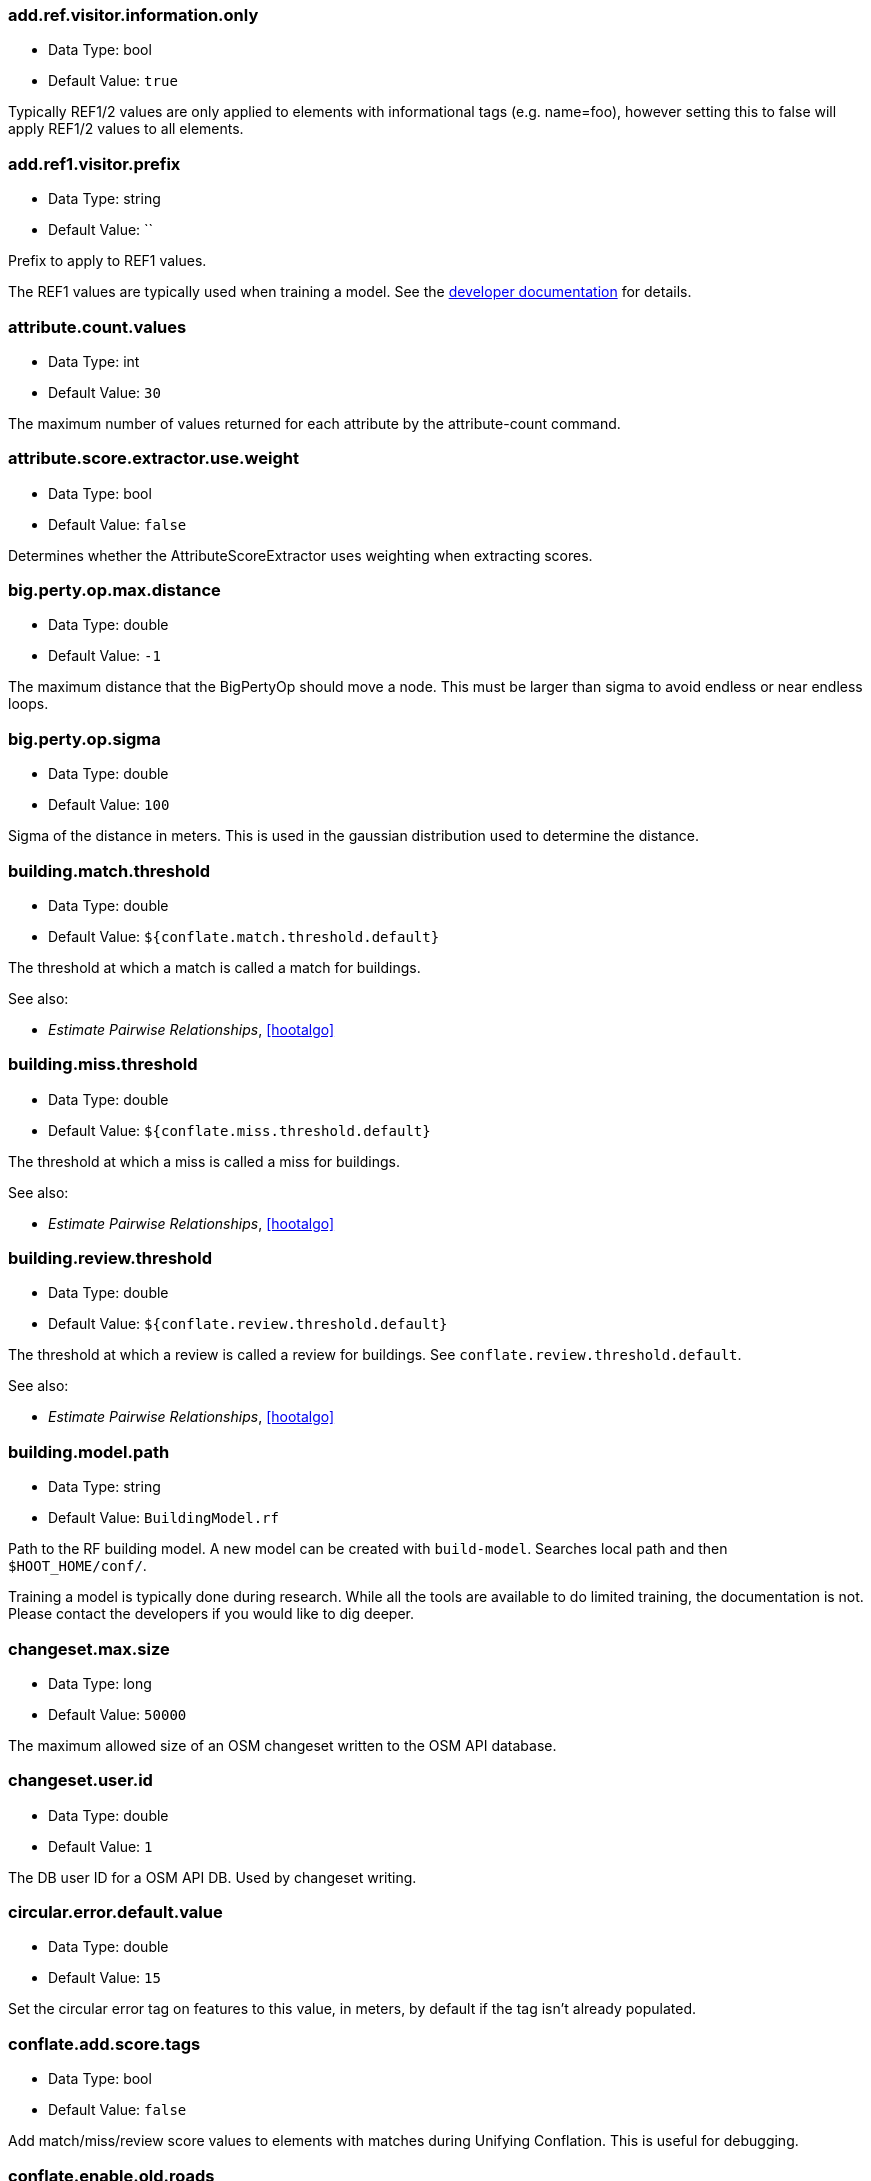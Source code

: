 //
// The ConfigOptions.asciidoc is a specially formatted file that is parsed
// during the build process to generate the ConfigOptions.h header file and
// user documentation. Changing the default values in this file will change
// the way Hootenanny runs so be careful, this isn't just documentation.
//
// This file is also parsed by asciidoc to generate the user documentation. Look
// at that; our docs and code are in lock step! Nice. Please keep this in mind
// when writing documentation. This isn't just comments, this is user
// documentation. Try to include the following information in the description:
//
// * What does this configuration change?
// * If relevant, what are the units of the config option (e.g. meters)?
// * Where can the user go to get more information? Please reference the
//   appropriate document. E.g. "See `ogr2osm` in the _Command Line
//   Reference_ for more information."
// * What other options may be of interest? E.g. "See also
//   `big.perty.op.sigma`"
// * Please keep the list in Alphabetical order.
//
// The format is as follows:
//
// The section name is all lowercase and separated by periods. This shouldn't
// contain any special characters.
// === key.name
//
// * Data Type: <string, double, list, bool>
// * Default Value: <value>
//
// If the default value is for a list then the default value should be followed
// by a number of sub items in the list. E.g.
// * Default Value:
// ** `<Value 1>`
// ** `<Value 2>`
// The left ticks provide proper formatting in the documentation.
//
// Finally the section that contains the documentation. This is free-form
// asciidoc just make sure you don't start any lines with "=== ".
// http://www.methods.co.nz/asciidoc/
//
// Again, please keep the configuration options in alphabetical order.
//
=== add.ref.visitor.information.only

* Data Type: bool
* Default Value: `true`

Typically REF1/2 values are only applied to elements with informational tags (e.g. name=foo),
however setting this to false will apply REF1/2 values to all elements.

=== add.ref1.visitor.prefix

* Data Type: string
* Default Value: ``

Prefix to apply to REF1 values.

The REF1 values are typically used when training a model. See the
https://insightcloud.digitalglobe.com/redmine/projects/hootenany/wiki/Manual_Conflation[developer
documentation] for details.

=== attribute.count.values

* Data Type: int
* Default Value: `30`

The maximum number of values returned for each attribute by the attribute-count command.

=== attribute.score.extractor.use.weight

* Data Type: bool
* Default Value: `false`

Determines whether the AttributeScoreExtractor uses weighting when extracting scores.

=== big.perty.op.max.distance

* Data Type: double
* Default Value: `-1`

The maximum distance that the BigPertyOp should move a node. This must be larger than sigma to
avoid endless or near endless loops.

=== big.perty.op.sigma

* Data Type: double
* Default Value: `100`

Sigma of the distance in meters. This is used in the gaussian distribution used to determine the
distance.

=== building.match.threshold

* Data Type: double
* Default Value: `${conflate.match.threshold.default}`

The threshold at which a match is called a match for buildings.

See also:

 * _Estimate Pairwise Relationships_, <<hootalgo>>

=== building.miss.threshold

* Data Type: double
* Default Value: `${conflate.miss.threshold.default}`

The threshold at which a miss is called a miss for buildings.

See also:

 * _Estimate Pairwise Relationships_, <<hootalgo>>

=== building.review.threshold

* Data Type: double
* Default Value: `${conflate.review.threshold.default}`

The threshold at which a review is called a review for buildings.  See
`conflate.review.threshold.default`.

See also:

 * _Estimate Pairwise Relationships_, <<hootalgo>>

=== building.model.path

* Data Type: string
* Default Value: `BuildingModel.rf`

Path to the RF building model. A new model can be created with `build-model`. Searches local path
and then `$HOOT_HOME/conf/`.

Training a model is typically done during research. While all the tools are available to do
limited training, the documentation is not. Please contact the developers if you would like to
dig deeper.

=== changeset.max.size

* Data Type: long
* Default Value: `50000`

The maximum allowed size of an OSM changeset written to the OSM API database.

=== changeset.user.id

* Data Type: double
* Default Value: `1`

The DB user ID for a OSM API DB. Used by changeset writing.

=== circular.error.default.value

* Data Type: double
* Default Value: `15`

Set the circular error tag on features to this value, in meters, by default if the tag isn't already
populated.

=== conflate.add.score.tags

* Data Type: bool
* Default Value: `false`

Add match/miss/review score values to elements with matches during Unifying Conflation. This is
useful for debugging.

=== conflate.enable.old.roads

* Data Type: bool
* Default Value: `false`

Enable the old road conflation. This is only necessary when using the `conflate` command. See the
_Command Line Reference_ for details on the `conflate` command.

By default the `conflate` command will first conflate roads using the circa 2012 conflation
algorithm and then conflate using the newer (circa 2014) unifying algorithm. If the unifying
algorithm has road conflation enable then the results could get interesting.

=== conflate.match.highway.classifier

* Data Type: string
* Default Value: `hoot::HighwayRfClassifier`

The highway match classifier to use. This should only be used for testing and debugging.

=== conflate.match.highway.model

* Data Type: string
* Default Value: `HighwayModel.rf`

The highway match classifier model file to use. This is only relevant if the
`conflate.match.highway.classifier` is set to `hoot::HighwayRfClassifier`. The configuration
path will be searched for this file (`$HOOT_HOME/conf/`).

=== conflate.match.poi.model

* Data Type: string
* Default Value: `PoiModel.rf`

The POI match classifier model file to use. The configuration path will be searched for this
file (`$HOOT_HOME/conf/`).

=== conflate.match.threshold.default

* Data Type: double
* Default Value: `0.6`

The default threshold at which a match is called a match.

See also:

 * _Estimate Pairwise Relationships_, <<hootalgo>>

=== conflate.miss.threshold.default

* Data Type: double
* Default Value: `0.6`

The default threshold at which a miss is called a miss.

See also:

 * _Estimate Pairwise Relationships_, <<hootalgo>>

=== conflate.load.post.ops

* Data Type: list
* Default Value:

List of operations to run in the conflate command immediately after map data is loaded and before
conflation.

=== conflate.post.ops

* Data Type: list
* Default Value:
** `hoot::RemoveMissingElementsVisitor` - Remove non-existent element references from relations or ways with negative IDs.
** `hoot::RemoveInvalidReviewRelationsVisitor` - Remove review relations whose members no longer exist after conflation.
** `hoot::RemoveDuplicateReviewsOp` - Checks if there are any duplicate reviews
** `hoot::BuildingOutlineUpdateOp` - Updates any multi-part building outlines that may have changed during conflation.
** `hoot::AddHilbertReviewSortOrderOp` - Adds a sorting value to all reviews. By processing reviews in sorted order the results are a little more logically ordered.

List of operations to run in the conflate command after data is conflated, but before exporting.

=== conflate.pre.ops

* Data Type: list
* Default Value:
** `hoot::BuildingOutlineRemoveOp`
** `hoot::MapCleaner`

Runs in the conflate command after data is loaded, but before the conflation. The default,
`hoot::MapCleaner` runs a number of common map cleaning operations.

See also: <<MapCleanerTransforms,map.cleaner.transforms>>

=== conflate.review.threshold.default

* Data Type: double
* Default Value: `0.6`

The default threshold at which a review is called a review. Reviews are also declared in some
other situations when the relationship is not clear.

See also:

 * _Estimate Pairwise Relationships_, <<hootalgo>>

=== conflate.use.data.source.ids

* Data Type: bool
* Default Value: `false`

Determines whether the conflate command will use the element ID's specified by the input datasets
(true) or use internal ID management for the inputs (false).

=== conflate.stats.types

* Data Type: string
* Default Value: ``

The string that lists the types of conflation used in the user interface.  The possible values
are: reference, cookieCutter, average, and advancedConflation.

=== conflator.manipulators

* Data Type: list
* Default Value:
** `hoot::WayMerger`

List of manipulators to enable in the conflator.

Some of the possible options include:

* `hoot::WayMerger` -
* `hoot::WayTagMerger` -

=== conflator.min.valid.score

* Data Type: double
* Default Value: `0.01`

This is the minimum valid manipulation score in the legacy greedy optimization routine. Setting
the value lower will create more (likely overzealous) matches. Setting the value higher will drop
less confident matches.

=== convert.ops

* Data Type: list
* Default Value:
** ``

Specifies one or more semi-colon delimited operations to perform before writing data. This is only
applicable to the convert command.

=== convert.bounding.box

* Data Type: string
* Default Value: ``

If specified the convert reader will limit data read from the data source to only features that
intersect the given bounding box. The format is "minx,miny,maxx,maxy" specified in the projection
of the input data source.

Example Usage:

----
hoot convert -D convert.bounding.box=106.851,-6.160,107.052,-5.913 input.osm output.osm
----

=== cookie.cutter.alpha

* Data Type: double
* Default Value: `1000.0`

The size in meters used for alpha by the cookie cutter map operation (CookieCutterOp). A larger
value makes a smoother shape and a smaller value will create a rough shape with more holes. Value
in meters.

=== cookie.cutter.alpha.shape.buffer

* Data Type: double
* Default Value: `0.0`

The buffer to add to the alpha shape before cutting by the cookie cutter map operation
(CookieCutterOp). A negative value will make the shape smaller.  Value in meters.

=== cookie.cutter.output.crop

* Data Type: bool
* Default Value: `false`

Crops based on the polygon rather than doing a cookie cut when using the cookie cutter map
operation (CookieCutterOp).

=== create.bogus.review.tags

* Data Type: bool
* Default Value: `false`

Creates example review tags for debugging. All reviews created with this mechanism are invalid.

=== crop.bounds

* Data Type: string
* Default Value: ``

Bounds used by the map cropper when cropping a map, of the form: minx,miny,maxx,maxy

=== debug.map.filename

* Data Type: string
* Default Value: `tmp/debug.osm`

Debugging: The filename to use when saving the debug map during conflation.

=== duplicate.way.remover.strict.tag.matching

* Data Type: bool
* Default Value: `true`

If true, when comparing duplicate ways, the ways and their name tags will only be merged together
when all other non-name tags between the two match.  If false, the ways and their name tags will be
merged together regardless of whether all of their non-name tags match.

=== dual.way.splitter.driving.side

* Data Type: string
* Default Value: `right`

When splitting divided highways do we assume the drivers are on the right or left.

See also: <<MapCleanerTransforms,map.cleaner.transforms>>

=== dual.way.splitter.split.size

* Data Type: double
* Default Value: `12.5`

By default how much space should be put between two divided roads when they're divided by the
DividedHighwaySplitter. Units are in meters.

See also: <<MapCleanerTransforms,map.cleaner.transforms>>

=== duplicate.name.case.sensitive

* Data Type: bool
* Default Value: `true`

If true, all cleaning and conflation merge operations will only remove duplicate names when their
case also matches.  If false, cleaning and conflation merge operations will consider names with
the same text but differing case as the same with each other.

See also: <<MapCleanerTransforms,map.cleaner.transforms>>

=== edge.distance.extractor.spacing

* Data Type: double
* Default Value: `5.0`

The spacing used by the EdgeDistanceExtractor.  Units in meters.

=== element.cache.size.node

* Data Type: long
* Default Value: `2000000`

Size of the cache used when streaming I/O is used with nodes.

=== element.cache.size.relation

* Data Type: long
* Default Value: `200000`

Size of the cache used when streaming I/O is used with relations.

=== element.cache.size.way

* Data Type: long
* Default Value: `200000`

Size of the cache used when streaming I/O is used with ways.

=== english.words.files

* Data Type: list
* Default Value:
** `/usr/share/dict/american-english-insane`
** `/usr/share/dict/american-english-huge`
** `/usr/share/dict/american-english-large`
** `/usr/share/dict/american-english-small`
** `/usr/share/dict/american-english`
** `/usr/share/dict/words`

Absolute file path to dictionaries of English words. The first file found will be loaded into the
dictionary of English words and used by some algorithms. If the files are not found then the English
words will be silently ignored.

For CentOS 6.X use `sudo yum install words` to install the dictionary. For Ubuntu 14.04 use
`sudo apt-get install wamerican-insane`.

=== generic.line.match.threshold

* Data Type: double
* Default Value: `${conflate.match.threshold.default}`

The threshold at which a match is called a match for generic lines.

See also:

 * _Estimate Pairwise Relationships_, <<hootalgo>>

=== generic.line.miss.threshold

* Data Type: double
* Default Value: `${conflate.miss.threshold.default}`

The threshold at which a miss is called a miss for generic lines.

See also:

 * _Estimate Pairwise Relationships_, <<hootalgo>>

=== generic.line.review.threshold

* Data Type: double
* Default Value: `${conflate.review.threshold.default}`

The threshold at which a review is called a review for generic lines. See
`conflate.review.threshold.default`.

See also:

 * _Estimate Pairwise Relationships_, <<hootalgo>>

=== generic.line.matcher.max.angle

* Data Type: double
* Default Value: `90.0`

Sets that maximum angle that is still considered a generic line match. Units in degrees.

=== generic.line.subline.matcher

* Data Type: string
* Default Value: `hoot::MaximalSublineMatcher`

The way subline matcher to use when determining matching sublines.

=== generic.polygon.match.threshold

* Data Type: double
* Default Value: `${conflate.match.threshold.default}`

The threshold at which a match is called a match for generic polygons.

See also:

 * _Estimate Pairwise Relationships_, <<hootalgo>>

=== generic.polygon.miss.threshold

* Data Type: double
* Default Value: `${conflate.miss.threshold.default}`

The threshold at which a miss is called a miss for generic polygons.

See also:

 * _Estimate Pairwise Relationships_, <<hootalgo>>

=== generic.polygon.review.threshold

* Data Type: double
* Default Value: `${conflate.review.threshold.default}`

The threshold at which a review is called a review for generic polygons. See
`conflate.review.threshold.default`.

See also:

 * _Estimate Pairwise Relationships_, <<hootalgo>>

=== highway.match.threshold

* Data Type: double
* Default Value: `0.161`

The threshold at which a match is called a match for roads.

See also:

 * _Estimate Pairwise Relationships_, <<hootalgo>>

=== highway.matcher.heading.delta

* Data Type: double
* Default Value: `${way.matcher.heading.delta}`

The distance around a point on a highway to look when calculating the heading.  See
`way.matcher.heading.delta`.

=== highway.matcher.max.angle

* Data Type: double
* Default Value: `${way.matcher.max.angle}`

Sets that maximum angle that is still considered a highway match. Units in degrees.

=== highway.max.enum.diff

* Data Type: double
* Default Value: `0.6`

If two highways have significantly different enumerated types then they will not be considered
for match. For example:

* "highway=primary" vs "highway=secondary" has a diff of 0.2.
* "highway=primary" vs "highway=footway" has a diff of 0.67.

=== highway.miss.threshold

* Data Type: double
* Default Value: `0.999`

The threshold at which a miss is called a miss for roads.

See also:

 * _Estimate Pairwise Relationships_, <<hootalgo>>

=== highway.review.threshold

* Data Type: double
* Default Value: `0.25`

The threshold at which a review is called a review for roads. See `conflate.review.threshold.default`.

See also:

 * _Estimate Pairwise Relationships_, <<hootalgo>>

=== highway.subline.matcher

* Data Type: string
* Default Value: `${way.subline.matcher}`

The highway subline matcher to use when determining matching sublines.

=== highway.subline.string.matcher

* Data Type: string
* Default Value: `${way.subline.string.matcher}`

The way subline string matcher to use when determining matching sublines for highways.

=== hoot.hadoop.file.deps

* Data Type: list
* Default Value:
** `${HOOT_HOME}/conf/BuildingModel.rf`

Used by the building matching code.

=== hoot.hadoop.libpath

* Data Type: list
* Default Value:
** `${HOOT_HOME}/lib/`
** `${HOOT_HOME}/local/lib/`
** `${HADOOP_HOME}/c++/Linux-amd64-64/lib/`
** `${HOOT_HOME}/pretty-pipes/lib/`

List of library paths to check for hadoop

=== hoot.hadoop.maxNodeCount

* Data Type: int
* Default Value: `5000000`

The maximum number of nodes that can be processed by a single task tracker. See User Manual for
details.",

=== hoot.hadoop.pixelSize

* Data Type: double
* Default Value: `0.01`

The size of a pixel when calculating node density. See User Manual for details.

=== id.generator

* Data Type: string
* Default Value: `hoot::DefaultIdGenerator`

Sets the default ID generator class name. This determines how Hootenanny will assign new element
IDs as they're created. The `DefaultIdGenerator` assigns IDs in a decrementing fashion (e.g. -1,
-2, ...). The `hoot::PositiveIdGenerator` increments the IDs (e.g. 1, 2, 3, ...).

Both generators maintain a different count for each element type. E.g. you can have a Node with ID
1 and a Way with ID 1. This will not cause any problems within Hootenanny and is a legitimate way
of assigning IDs within OSM.

Example Usage:

----
hoot ogr2osm -D id.generator=hoot::PositiveIdGenerator -D id.generator.node.start=100 -D id.generator.relation.start=200 -D id.generator.way.start=300 $HOOT_HOME/translations/Identity.js myoutput.osm myinput.osm
----

=== id.generator.node.start

* Data Type: double
* Default Value: `0`

Sets the default start ID for nodes. The first value assigned is generator specific. (E.g. for
default the first assigned id will be -1)

=== id.generator.relation.start

* Data Type: double
* Default Value: `0`

Sets the default start ID for relations. The first value assigned is generator specific. (E.g.
for default the first assigned id will be -1)

=== id.generator.way.start

* Data Type: double
* Default Value: `0`

Sets the default start ID for ways. The first value assigned is generator specific. (E.g. for
default the first assigned id will be -1)

=== javascript.translator.path

* Data Type: list
* Default Value:
** `${HOOT_TRANSLATE_PATH}`
** `${HOOT_HOME}/plugins`
** `${HOOT_HOME}/plugins-local`

A list of paths to include in the javascript translator search path.

=== keep.tags.visitor.keys

* Data Type: list
* Default Value:

A list of tag keys for which the KeepTagsVisitor will retain on elements, while removing all
other tags from elements.

=== levenshtein.distance.alpha

* Data Type: double
* Default Value: `1.15`

Raise the levenshtein score to this power before returning this result. If alpha is greater than
1 then this makes low scores even lower. Valid values are > 0.

The default alpha value of 1.15 was determined through experimentation with a Jakarta data set
using MeanWordSetDistance as the container classes. See ticket #2349 for some experiment details.
The "best" value varies depending on the input data as well as how the data is being used.

=== log.format

* Data Type: string
* Default Value: `%d{HH:mm:ss.SSS} %-5p ...%.30F(%4L) %m%n`

If available, uses the formatting as defined in
https://svn.apache.org/repos/asf/logging/site/trunk/docs/log4cxx/apidocs/classlog4cxx_1_1_pattern_layout.html[log4cxx]
to set the log format. If log4cxx isn't available then this has no effect.

Some example format strings and the associated output are below:

-----
# Default log message with lots of information
%d{HH:mm:ss.SSS} %-5p ...%.30F(%4L) %m%n
12:36:03.565 INFO  ...conflate/UnifyingConflator.cpp( 154) Pre-constraining match count: 11

# Log message w/ minimal information
%-5p..%.20F(%3L) %m%n
INFO ..nifyingConflator.cpp(154) Pre-constraining match count: 11

# Embed arbitrary strings in the log messages
Foo: %m%n
Foo: Pre-constraining match count: 11

# Print out time elapsed in ms along w/ other info
%6r %-5p..%.20F(%3L) %m%n
   289 INFO ..nifyingConflator.cpp(154) Pre-constraining match count: 11

# XML-ish log message. This allows parsing messages that span multiple lines,
# but you aren't guaranteed that all output from hoot goes through the logging
# mechanism.
<message time='%d' level='%p' file='%F' line='%L'>%m</message>%n
<message time='2014-10-28 13:09:35,339' level='INFO' file='src/main/cpp/hoot/core/conflate/UnifyingConflator.cpp' line='154'>Pre-constraining match count: 11</message>
-----

[[MapCleanerTransforms]]
=== map.cleaner.transforms

* Data Type: list
* Default Value:
** `hoot::ReprojectToPlanarOp` - Before any cleaning, reproject to a planar projection (e.g. UTM).
** `hoot::DuplicateWayRemover` - Remove duplicate ways (lines) that are exact duplicates. If the lines partially overlap with exactly the same geometry then only the partial overlap is removed from the more complex geometry.
** `hoot::SuperfluousWayRemover` - Remove all ways that contain no nodes or all the nodes are exactly the same.
** `hoot::IntersectionSplitter` - Split all highway type ways that intersect.
** `hoot::UnlikelyIntersectionRemover` - Remove implied intersections that are likely incorrect. For example, a motorway overpass intersecting a residential street at a 90° is considered unlikely and "unsnapped". The geometry location is not modified.
** `hoot::DualWaySplitter` - Split highway types that are marked as divided into two separate geometries marked as oneway roads. A number of assumptions must be made to do this including assumptions about the direction of travel on roads (right or left hand drivers).
** `hoot::ImpliedDividedMarker` - If two roads implicitly should be marked as divided based on the surrounding roads, mark it as such. This is primarily caused by the FACC+ spec which does not allow bridges to be marked as divided.
** `hoot::DuplicateNameRemover` - Remove any duplicate names. See `duplicate.name.case.sensitive` for modifying the case sensitivity.
** `hoot::SmallWayMerger` - Merge any ludicrously small ways that have essentially the same attributes. Things like `UUID` are ignored. See `small.way.merger.threshold` for setting the threshold value.
** `hoot::RemoveEmptyAreasVisitor` - Remove all area elements that have a area of zero.
** `hoot::RemoveDuplicateAreaVisitor` - Remove any area elements that are essentially the same.
** `hoot::NoInformationElementRemover` - Remove any elements that don't have any tags with information. (E.g. only contains UUID and source, but not FCODE equivalent or other informative tags).

A list of map operations to be applied to a map for cleaning purposes in order

[[match.creators]]
=== match.creators

* Data Type: string
* Default Value: `hoot::BuildingMatchCreator;hoot::PlacesPoiMatchCreator;hoot::HighwayMatchCreator;hoot::ScriptMatchCreator,LinearWaterway.js;hoot::PoiPolygonMatchCreator`

List of MatchCreators to use during conflation. This can modify what features will be conflated
(e.g. buildings, roads, etc.).

Some of the possible options include:

* `hoot::BuildingMatchCreator` - Matches building polygons.
* `hoot::PlacesPoiMatchCreator` - Matches POIs using the PLACES algorithm.
* `hoot::HighwayMatchCreator` - Matches linear highway features using the Unify algorithm.
* `hoot::PoiPolygonMatchCreator` - Matches POIs with buildings or areas.
* `hoot::ScriptMatchCreator,PoiGeneric.js` - Matches POIs using the Unify algorithm.
* `hoot::ScriptMatchCreator,LinearWaterway.js` - Matches linear rivers and streams.
* `hoot::ScriptMatchCreator,<yourscript.js>` - Uses a custom match script. The script should be
  in `$HOOT_HOME/rules/<yourscript.js>`.

=== match.parallel.exponent

* Data Type: double
* Default Value: `1`

Used in the calculation of the parallel score, cos (delta) ^ match.parallel.exponent

=== max.elements.per.partial.map

* Data Type: double
* Default Value: `100000`

Maximum number of elements that will be read into memory at one time during a partial OSM map reading. This shouldn't need to be changed. Reducing the value may cause errors on some data formats that read large numbers of entries at one time. Increasing the value will use more RAM in some situations.

=== max.memory.usage

* Data Type: string
* Default Value: `-1`

Artificially limit the amount of virtual memory that Hootenanny will use. If Hootenanny needs more
than this amount of virtual memory then a bad_alloc will likely be thrown. In some cases you'll
receive a totally unrelated error message.

Size is specified in bytes unless followed by one of these suffixes.

* KB = size * 1000
* MB = size * 1000 * 1000
* GB = size * 1000 * 1000 * 1000

For instance setting the value to 500KB is equivalent to 500000 bytes.

The Linux utility RLIMIT_AS is used for limiting virtual memory. This is analagous to RAM, but
less RAM will be utilized than the value specified. Typically this is most useful when limiting
RAM usage of applications in a shared server environment.

=== merge.nearby.nodes.distance

* Data Type: double
* Default Value: `1.0`

When merging nodes during --ogr2osm, what tolerance should be used for deciding two nodes are identical. Units in meters and defaults to 1.0m.

[[merger.creators]]
=== merger.creators

* Data Type: string
* Default Value: `hoot::BuildingMergerCreator;hoot::PlacesPoiMergerCreator;hoot::HighwaySnapMergerCreator;hoot::ScriptMergerCreator;hoot::PoiPolygonMergerCreator`

List of MergerCreators to use during conflation. This can modify what features will be conflated (e.g. buildings, roads, etc.).

Possible values include:

* `hoot::BuildingMergerCreator` - Required if `hoot::BuildingMatchCreator` is
  specified in `match.creators`.
* `hoot::PlacesPoiMergerCreator` - Required if `hoot::PlacesPoiMatchCreator` is
  specified in `match.creators`.
* `hoot::HighwaySnapMergerCreator` - Required if `hoot::HighwayMatchCreator`
  is specified in `match.creators`.
* `hoot::PoiPolygonMergerCreator` - Required if `hoot::PoiPolygonMatchCreator`
  is specified in `match.creators`.
* `hoot::ScriptMergerCreator` - Required if one or more instances of
  `hoot::SplitMatchCreator` is specified in `match.creators`. Note that the
  script name is not specified in this parameter.

=== network.conflicts.partial.handicap

* Data Type: double
* Default Value: `0.2`

A larger value will increase the weight of partial matches. A smaller value prefers whole matches
over partial matches. This value is generally not changed by users. Reasonable range is (0, ~2].

=== network.conflicts.stub.handicap

* Data Type: double
* Default Value: `.86`

A larger value will increase the weight of stubs. This value is generally not changed by
users. Reasonable range is (0, ~2].

=== network.conflicts.aggression

* Data Type: double
* Default Value: `4.4`

A larger value will conflate more aggressively (fewer reviews). Users may want to consider changing
this value. Reasonable range is [1, ~10].

=== network.conflicts.weight.influence

* Data Type: double
* Default Value: `0`

A value of 0 will cause all edges to have the same weight with each neighbor, a higher value will
give matches with more support a higher weight. This value is generally not changed by
users. Reasonable range is [0, 2].

=== network.conflicts.outbound.weighting

* Data Type: double
* Default Value: `0`

A value of 0 will cause an edge to contribute (1 * score * weight) to each neighbor. A value
of 1 will give approx (1 / n * score * weight) influence to each neighbor.
Reasonable range is [0, 2].

=== network.conflicts.stub.through.weighting

* Data Type: double
* Default Value: `0.59`

A value of 0 will cause edges that are connected by a stub to contribute directly as neighbors.
Higher values will reduce that contribution. Reasonable range is [0, ~10].

=== network.match.threshold

* Data Type: double
* Default Value: `0.15`

The threshold at which a network match is called a match.

See also:

 * _Estimate Pairwise Relationships_, <<hootalgo>>

=== network.match.write.debug.maps

* Data Type: bool
* Default Value: `false`

If true debug maps will be generated at every iteration. This is useful when debugging. The maps
can be large and slow things down significantly.

=== network.matcher

* Data Type: string
* Default Value: `hoot::IterativeNetworkMatcher`

An internal option for manipulating the way network matching occurs. This should only be used for
debug and test. The parameter must be a class that is registered with the factory and subclasses
`NetworkMatcher`.

=== network.max.stub.length

* Data Type: double
* Default Value: `20`

The maximum allowable length of a stub connection (way to node match). Value in meters.

=== network.miss.threshold

* Data Type: double
* Default Value: `0.85`

The threshold at which a network miss is called a miss.

See also:

 * _Estimate Pairwise Relationships_, <<hootalgo>>

=== network.review.threshold

* Data Type: double
* Default Value: `0.5`

The threshold at which a network review is called a review. Reviews are also declared in some
other situations when the relationship is not clear.

See also:

 * _Estimate Pairwise Relationships_, <<hootalgo>>

=== node.matcher.strictness

* Data Type: double
* Default Value: `2`

Determines how strictly the angle should be considered when calculating intersection tie points for
rubber sheeting. A value of 0 will ignore angle entirely. Large will make the angle comparison more
strict.

=== ogr.append.data

* Data Type: bool
* Default Value: `false`

If the output file/layer exists when exporting, append the data instead of trying to create a new
file/layer.

=== ogr.debug.addfcode

* Data Type: bool
* Default Value: `false`

Debugging: Add the FCODE as the OSM source:fcode tag during translation.

=== ogr.debug.dumptags

* Data Type: bool
* Default Value: `false`

Debugging: Print out Attributes and OSM Tag values during translation. For each feature, this will
show what keys and values go into the translation and what the translated output is.

=== ogr.debug.lookupclash

* Data Type: bool
* Default Value: `false`

Debugging: When building internal lookup tables, print values that clash.

=== ogr.debug.lookupcolumn

* Data Type: bool
* Default Value: `false`

Debugging: Print the columns that are not matched during one2one translation. This will show all
Attribute columns and values that do not match a one2one rule.

=== ogr.debug.dumpvalidate

* Data Type: bool
* Default Value: `false`

Debugging: Print out which attributes are dropped during export validation.

=== ogr.mgcp.extra

* Data Type: string
* Default Value: `file`

When exporting to MGCP:
- "file" Save the unused tags in a new layer (extra_[PLA]).
- "note" Add unused tags to the "TXT" field.
- "none" Don't save the unused tags, just drop them.

NOTE: According to the MGCP and Shapefile specifications, the "TXT" field has a maximum length of 255 characters. Extra text will be truncated.

=== ogr.tds.extra

* Data Type: string
* Default Value: `note`

When exporting to TDSv40 and TDSv61:
- "note" Add unused tags to the "ZI006_MEM" field.
- "file" Save the unused tags in a new layer (extra_[PLA]).
- "none" Don't save the unused tags, just drop them.

NOTE: If exporting to Shapefile, this field will be truncated to 255 characters.

=== ogr.import.filter

* Data Type: string
* Default Value: ``

The regexp to be used to filter the layer names when importing layers from an ESRI File
Geodatabase. The default is to import all layers from a FGDB.  Setting this variable will
override the filter value that can be set by the layerNameFilter function inside a translation
script.

=== ogr.log.limit

* Data Type: double
* Default Value: `999`

The number of identical log messages that will be emitted before they're silenced.

=== ogr.reader.bounding.box

* Data Type: string
* Default Value: ``

If specified the OGR reader will limit data read from the data source to only features that
intersect the given bounding box. The format is "minx,miny,maxx,maxy" specified in the projection
of the input data source.

The method OGRLayer::SetSpatialFilterRect is used to limit the bounding box. Some formats will
intelligently use indexes, others will simply filter features after reading from the data source.

Example Usage:

----
hoot ogr2osm -D ogr.reader.bounding.box=106.851,-6.160,107.052,-5.913 translations/Identity.js output.osm test-files/jakarta_raya_coastline.shp
----

=== ogr.reader.bounding.box.latlng

* Data Type: string
* Default Value: ``

Similar to `ogr.reader.bounding.box` but uses WGS84 to specify the bounds rather than the source
projection. Only one of the two options can be specified.

A best effort will be made to convert between the two projections. The translated bounding box
will approximate the minimum bounding rectangle of the lat/lng bounding box. In some cases this
may be significantly larger.

=== ogr.reader.epsg.override

* Data Type: int
* Default Value: `-1`

If specified the OGR reader will override the reported projection with the specified EPSG code. If
the value is < 0 then the projection reported by the source data set will be used. In most cases
the default value is fine.

This can sometimes be necessary when reading from a DB created with osm2pgsql. E.g.

----
hoot convert -D ogr.reader.epsg.override=900913 PG:"dbname='gis' host='localhost' port='5432' user='hoot' password='blahblah'" tmp/output.shp
----

=== ogr.split.o2s

* Data Type: bool
* Default Value: `false`

If the list of o2s tags is > 255 char, split it into into 254 char long pieces. If this is false,
it will be exported as one big string.

=== ogr.strict.checking

* Data Type: string
* Default Value: `on`

Turn errors into warnings or off. Valid values are: on, off, warn

=== ogr.tds.add.etds

* Data Type: bool
* Default Value: `true`

Add the eLTDS specific attributes (SCAMIN, SCAMAX, LINK_ID) to the output

=== ogr.tds.add.fcsubtype

* Data Type: bool
* Default Value: `true`

Add the ESRI specific FCSUBTYPE field to the output

=== ogr.tds.fdname

* Data Type: string
* Default Value: `TDS`

The name to use for the ESRI Feature Dataset on export. Note: This only applies to ESRI File
Geodatabases.

=== ogr.tds.structure

* Data Type: bool
* Default Value: `true`

Export TDS data in Thematic Groups (TransportationGroundCrv, StructurePnt etc) instead of one
FCODE per file/layer (ROAD_L, BUILDING_P etc).

=== ogr.throw.error

* Data Type: bool
* Default Value: `false`

For the schema switcher, throw errors instead of returning a partial translation/o2s_X feature from a translation.

=== ogr.writer.create.all.layers

* Data Type: bool
* Default Value: `false`

Create all layers when using the OGR writer whether or not the layers contain features. Setting
this to true can be useful when conforming to strict specifications.

=== ogr.writer.pre.layer.name

* Data Type: string
* Default Value: ``

=== ogr.writer.script

* Data Type: string
* Default Value: ``

Set the script to use with OGR writer. For example:

----
hoot --convert \
  -D ogr.writer.script=test-files/io/SampleTranslation.js \
  -D ogr.writer.pre.layer.name=bar \
  test-files/io/SampleTranslation.osm \
  PG:"dbname='osm_gis2' host='localhost' port='5432' user='hoot' password='hoottest'"
----

=== ogr2osm.ops

* Data Type: list
* Default Value:
** `hoot::MergeNearbyNodes`
** `hoot::BuildingPartMergeOp`

Operations that should be applied to ingested data before saving the data.

=== osm.changeset.sql.file.writer.generate.new.ids

* Data Type: bool
* Default Value: `true`

If true, the OSM changeset sql file writer will generate new ID's for elements being created.
Otherwise, it will use the ID's of the elements passed to it.

=== osm.map.reader.factory.reader

* Data Type: string
* Default Value: ``

Specifies the reader that the OsmMapReaderFactory will use. This overrides any information derived
from the URL.

=== osm.map.writer.factory.writer

* Data Type: string
* Default Value: ``

Specifies the writer that the OsmMapWriterFactory will use. This overrides any information derived
from the URL.

=== osm.map.writer.format.xml

* Data Type: bool
* Default Value: `true`

Turns on autoformatting (line breaks, indentation etc) for XML output.

=== osm.map.writer.schema

* Data Type: string
* Default Value: ``

Sets the value for a "schema" attribute when writeing a map to OSM XML.
NOTE: this will only be written if the value is not empty.

=== osm2ogr.ops

* Data Type: list
* Default Value:
** ``

User specified operations for converting OSM files to OGR compatible file types.

=== pbf.reader.max.elements.per.partial.map

* Data Type: int
* Default Value: `50000`

The maximum number of OSM elements that may be read from the hootapi services database into a
single OSM map during a partial map read.

=== perty.algorithm

* Data Type: string
* Default Value: `hoot::DirectSequentialSimulation`

Perturbation algorithm to use with the PERTY process.  Valid values is
hoot::DirectSequentialSimulation.

Previously the full covariance method was also supported as described in Doucette et al. However,
the newer DirectSequentialSimulation is more efficient and produces similar results. By removing
the full covariance method we were able to simplify the build process and reduce maintenance cost.

=== perty.apply.rubber.sheet

* Data Type: bool
* Default Value: `true`

If true, the data is rubbersheeted before conflation, moving perturbed data closer to reference data.

=== perty.csm.D

* Data Type: double
* Default Value: `1000`

The PERTY D value. When perty.algorithm is set to FullCovariance this is used in the simplified
community sensor model. When perty.algorithm is set to DirectSequentialSimulation D is used in
e ^ (-perty.grid.spacing / D). Defaults to 1000. Larger values result in a more correlated
permutation grid.

=== perty.csm.beta

* Data Type: double
* Default Value: `9`

The beta value used in the PERTY simplified community sensor model. This is only relevant when
perty.algorithm is set to FullCovariance.

=== perty.duplicate.poi.duplicate.sigma

* Data Type: double
* Default Value: `1.0`

The number of duplicate POIs is set as `round(abs(N(0, sigma^2))) + 1`. Setting sigma to 0 will
guarantee that there will always be exactly one duplicate.

=== perty.duplicate.poi.move.multiplier

* Data Type: double
* Default Value: `1.0`

The distance that a feature is moved is based on the circular error of the source point. The
new point will be put within N(0, sigma^2) * moveMultiplier meters of the source point where
sigma is the standard deviation associated with the source point.

=== perty.duplicate.poi.p

* Data Type: double
* Default Value: `0.10`

The probability of at least one duplicate being created. See setDuplicateSigma to determine
how many duplicates will be created.

=== perty.grid.spacing

* Data Type: double
* Default Value: `100`

The size of the PERTY grid spacing in meters.

=== perty.name.p

* Data Type: double
* Default Value: `0.05`

The probability that a name will be modified.

=== perty.name.change.p

* Data Type: double
* Default Value: `0.05`

The probability of a change to each character in the name. The expected number of changes is
`perty.name.change.p` * str.size().

=== perty.ops

* Data Type: list
* Default Value:
** `hoot::PertyWaySplitVisitor`
** `hoot::PertyWayGeneralizeVisitor`
** `hoot::PertyRemoveRandomElementVisitor`
** `hoot::PertyDuplicatePoiOp`
** `hoot::PertyRemoveTagVisitor`
** `hoot::PertyNameVisitor`

A list of operations that should be applied after the geometries have been shifted by PERTY.

=== perty.random.error.x

* Data Type: double
* Default Value: `0`

The sigma rx parameter for PERTY (random error in X). This is only relevant when perty.algorithm
is set to FullCovariance.

=== perty.random.error.y

* Data Type: double
* Default Value: `0`

The sigma ry parameter for PERTY (random error in Y). This is only relevant when perty.algorithm
is set to FullCovariance.

=== perty.remove.random.p

* Data Type: double
* Default Value: `0.05`

The probability that a feature will be removed.

=== perty.remove.tag.p

* Data Type: double
* Default Value: `0.05`

Set the probability that a tag will be removed.

=== perty.remove.tag.visitor.exempt.tag.keys

* Data Type: list
* Default Value:
** `REF1`
** `REF2`
** `hoot:status`
** `uuid`

A list of tag keys which are exempt from the tag removal done by PertyRemoveTagsVisitor.  This is
useful for preventing the removal of tags Hootenanny relies on during conflation.

=== perty.remove.tag.visitor.substitution.keys

* Data Type: list
* Default Value:
** `highway`

A list of tag keys which, rather than being removed by the PertyRemoveTagVisitor, will have their
values replaced instead.  The tag keys in the list match one to one with the replacement values in
perty.remove.tag.visitor.subsitution.values.

=== perty.remove.tag.visitor.substitution.values

* Data Type: list
* Default Value:
** `road`

A list of tag values which, should be substituted by PertyRemoveTagVisitor.  The tag values in the
list match one to one with the replacement values in perty.remove.tag.visitor.subsitution.keys.

=== perty.search.distance

* Data Type: double
* Default Value: `15`

Distance parameter (in meters) that determines how far out to search when trying to match features
during conflation of reference and perturbed datasets.  This is equivalent in nature to the
'error:circular' tag used in Hootenanny conflation, however this setting is used instead for
PERTY scoring only.

=== perty.seed

* Data Type: int
* Default Value: `-1`

A random seed integer passed to the random number generator accessed by PERTY to give consistent
results over multiple runs. A value of -1 will generate a seed based on the time to provide
pseudo-random results in the output.  Other seed values will yield repeatable results when the
same seed is used in consecutive calls to the PERTY related commands.

=== perty.systematic.error.x

* Data Type: double
* Default Value: `50`

The sigma sx parameter for PERTY. This controls how much correlated error in the
X direction is in the output permutation. Units in meters.

=== perty.systematic.error.y

* Data Type: double
* Default Value: `50`

The sigma sy parameter for PERTY. This controls how much correlated error in the
Y direction is in the output permutation. Units in meters.

=== perty.test.allowed.score.variance

* Data Type: double
* Default Value: `0.025`

A score variance in the range of 0.0 to 1.0 by which a `perty-test` test run score may vary
while still allowing the test run's status to be described as passing.  Test run score differences
larger than this value will cause the test run's status to be described as failing.  If you are
not sure what your expected scores should be and want to bypass this check, create a list with
all entries equal to "1.0" of the same size as perty.test.num.runs, and then
set perty.test.allowed.score.variance to "1.0".  This effectively disables the score validation.

=== perty.test.dynamic.variable.increment

* Data Type: double
* Default Value: `0.1`

Amount by which the dynamic input variables specified in perty.test.dynamic.variables are
incremented during each test run by perty-test.

=== perty.test.dynamic.variable.start.value

* Data Type: double
* Default Value: `0`

Dynamic variable value initially assigned to a PERTY test dynamic variable when executed by
`perty-test`.

=== perty.test.dynamic.variables

* Data Type: list
* Default Value:

A list of one or more numeric PERTY variables to be assigned a start value (specified in
perty.test.dynamic.variable.start.value) and then incremented once per test run by
`perty-test` (specified in perty.test.dynamic.variable.increment) to the value of.  The list is
restricted to Hootenanny PERTY options only (perty.*) of a numeric type.

=== perty.test.expected.scores

* Data Type: list
* Default Value:
** `1.0`

A list of expected PERTY scores in the range of 0.0 to 1.0 for a `perty-test` run.  The number of
scores must match the value assigned to perty.test.num.runs.  If you are not sure what your
expected scores should be and want to bypass this check, create a list with all entries equal
to "1.0" of the same size as perty.test.num.runs, and then set perty.test.allowed.score.variance
to "1.0".  This effectively disables the score validation.

=== perty.test.fail.on.better.score

* Data Type: bool
* Default Value: `false`

If true, the `perty-test` will mark a test as failing if its test run score is higher than the
expected score and outside of the allowable score variance; if false, will always allow higher
test run scores to result in a passing test run, despite being outside of the allowable score
variance.

=== perty.test.generate.map.stats

* Data Type: bool
* Default Value: `false`

If true, Hootenanny map statistics files are output for all PERTY outputs created by `perty-test`.

=== perty.test.num.runs

* Data Type: int
* Default Value: `1`

The number of test runs executed by `perty-test`.  A single input variable, or multiple variables
(specified in perty.test.dynamic.variable) assigned identical starting values (specified in
perty.test.dynamic.variable.start.value), is/are altered by an increment during each test
(specified in perty.test.dynamic.variable.increment).

=== perty.test.num.simulations

* Data Type: int
* Default Value: `3`

The number of simulations per test run executed by `perty-test`.  A test run is made up of
multiple simulations.  Scores all simulation executed by the test run are averaged to give the
final PERTY score for the test run.

=== perty.way.generalize.epsilon

* Data Type: double
* Default Value: `1`

Distance parameter (in meters) that determines to what degree a way is generalized by PERTY.
Higher values result in more generalization (more nodes are removed).

=== perty.way.generalize.probability

* Data Type: double
* Default Value: `0.1`

The probability between 0.0 and 1.0 that a way will be generalized by PERTY.

=== perty.way.split.min.node.spacing

* Data Type: double
* Default Value: `1`

The minimum spacing, in meters, that may occur between nodes created by PERTY way splits.

=== perty.way.split.probability

* Data Type: double
* Default Value: `0.1`

The probability between 0.0 and 1.0 that a way will be split into multiple features by PERTY.

=== plugin.context.includes

* Data Type: list
* Default Value:
** `HootLib.js`

A list of scripts to include before loading the user's plugin script. The path will be search as:
current directory (CWD), $CWD/rules, $HOOT_HOME/rules.

=== places.distance.weight

* Data Type: double
* Default Value: `0.1`

The PLACES `wd` value for calculating goodness.

See also:

 * _PLACES POI Conflation_, <<hootalgo>>

=== places.goodness.threshold

* Data Type: double
* Default Value: `0.3`

The PLACES goodness threshold.

See also:

 * _PLACES POI Conflation_, <<hootalgo>>

=== places.minimum.edit.similarity

* Data Type: double
* Default Value: `0.8`

If the similarity score is less than this value then the POIs are not considered for match.

See also:

 * _PLACES POI Conflation_, <<hootalgo>>

=== places.poi.epsilon.distance

* Data Type: double
* Default Value: `0.001`

Distance that is considered an exact match. Defaults to 1mm.

=== places.string.weight

* Data Type: double
* Default Value: `0.9`

The PLACES `ws` value for calculating goodness.

See also:

 * _PLACES POI Conflation_, <<hootalgo>>

=== places.tag.merger

* Data Type: string
* Default Value: `hoot::OverwriteTag2Merger`

Possible options include:

* `hoot::GeneralizeTagMerger`
* `hoot::OverwriteTag2Merger`

=== poi.match.threshold

* Data Type: double
* Default Value: `${conflate.match.threshold.default}`

The threshold at which a match is called a match for POIs.

See also:

 * _Estimate Pairwise Relationships_, <<hootalgo>>

=== poi.miss.threshold

* Data Type: double
* Default Value: `${conflate.miss.threshold.default}`

The threshold at which a miss is called a miss for POIs.

See also:

 * _Estimate Pairwise Relationships_, <<hootalgo>>

=== poi.review.threshold

* Data Type: double
* Default Value: `${conflate.review.threshold.default}`

The threshold at which a review is called a review for POIs. See `conflate.review.threshold.default`.

See also:

 * _Estimate Pairwise Relationships_, <<hootalgo>>

=== poi.polygon.enable.address.matching

* Data Type: bool
* Default Value: `true`

If false, POI to polygon conflation will not take address tags into account.  Disable this setting
to boost runtime performance if your data has little or no address information or you know the
address information to be inaccurate.

=== poi.polygon.enable.custom.match.rules

* Data Type: bool
* Default Value: `false`

If true, POI to polygon conflation will execute custom matching rules in addition to the
simpler, evidence based additive model for determining matches.  This setting allows for conflation
customization but may result in a longer runtime.  See PoiPolygonMatchRules for more details.

=== poi.polygon.exact.address.matching

* Data Type: bool
* Default Value: `true`

TODO:

=== poi.polygon.match.threshold

* Data Type: double
* Default Value: `${conflate.match.threshold.default}`

The threshold at which a match is called a match for PoiPolygon.

See also:

 * _Estimate Pairwise Relationships_, <<hootalgo>>

=== poi.polygon.match.distance

* Data Type: double
* Default Value: `5`

The maximum distance, in meters, between a POI and a polygon where they can still be considered
a close match based on distance criteria only.

=== poi.polygon.match.name.threshold

* Data Type: double
* Default Value: `0.8`

If the name similarity score is greater than this then the names are considered a match during POI
to polygon matching.  Scores are 0 to 1 for similarity and -1 if there are no names present (null).

=== poi.polygon.review.distance

* Data Type: double
* Default Value: `125`

How far away from a polygon should name matches be considered reviews. This is a fixed value in
meters that is added to the CE calculation.

=== poi.polygon.match.type.threshold

* Data Type: double
* Default Value: `0.7`

The minimum tag similarity score required between a POI and a building for it to be considered
for a match or a review.  Scores range from 0 to 1, with 1 being the most similar.

=== poi.polygon.miss.threshold

* Data Type: double
* Default Value: `${conflate.miss.threshold.default}`

The threshold at which a miss is called a miss for PoiPolygon.

See also:

 * _Estimate Pairwise Relationships_, <<hootalgo>>

=== poi.polygon.print.match.distance.truth

* Data Type: bool
* Default Value: `false`

If true, debug match distance output will be obtained from manually matched source data and printed
if running 'hoot score-matches' with POI to polygon conflation.

=== poi.polygon.review.threshold

* Data Type: double
* Default Value: `${conflate.review.threshold.default}`

The threshold at which a review is called a review for PoiPolygon. See
`conflate.review.threshold.default`.

See also:

 * _Estimate Pairwise Relationships_, <<hootalgo>>

=== postgresql.dumpfile.writer.auto.calc.ids

* Data Type: bool
* Default Value: `false`

If true, then the OSM API database ingest operation will check the ID sequences of the target
database (one time only) to determine the starting changeset and element ID's to use for the entire
write operation.  Enabling this setting precludes a user from having to specify the
"postgresql.dumpfile.writer.start.id.*" configuration options (it overrides them).  This setting
must be used in conjunction with the "postgresql.dumpfile.writer.id.aware.url" setting.  IMPORTANT:
This setting should only be enabled in situations where a single user is writing to the target OSM
API database (database is offline).  Since the command does not continuallly check for the next
available ID (for performance reasons), ID conflict errors may occur if multiple users are writing
to the database simultaneously when this option is enabled.

=== postgresql.dumpfile.writer.id.aware.url

* Data Type: string
* Default Value: ``

This is required when "postgresql.dumpfile.writer.auto.calc.ids" is set to true.  It should point
to the eventual target OSM API database.

=== postgresql.dumpfile.writer.changeset.user.id

* Data Type: int
* Default Value: `1`

Value that will be set in the "user_id" field for all changesets added by the ingest operation

=== postgresql.dumpfile.writer.start.id.changeset

* Data Type: long
* Default Value: `1`

Starting ID value for changesets created in a PostgreSQL dumpfile.

=== postgresql.dumpfile.writer.start.id.node

* Data Type: long
* Default Value: `1`

Starting ID value for nodes created in a PostgreSQL dumpfile.

=== postgresql.dumpfile.writer.start.id.relation

* Data Type: long
* Default Value: `1`

Starting ID value for relations created in a PostgreSQL dumpfile.

=== postgresql.dumpfile.writer.start.id.way

* Data Type: long
* Default Value: `1`

Starting ID value for ways created in a PostgreSQL dumpfile.

=== postgresql.dumpfile.writer.user.email

* Data Type: string
* Default Value: ``

If this value is set, the generated dumpfile will insert statements that add a user with the
specified email address to the database.

=== postgresql.dumpfile.writer.user.id

* Data Type: int
* Default Value: `1`

If the `postgresql.dumpfile.writer.user.email` field is set, the user that is added to the
database will be assigned the user id set by this field.

=== postgresql.dumpfile.writer.element.status.count.interval

* Data Type: long
* Default Value: `100000`

Count at which the load status of each element type should be logged.  e.g. With a value of 100000,
you will see a element load status update message for every 100000 elements parsed.

=== postgresql.dumpfile.writer.add.circular.error.tag

* Data Type: bool
* Default Value: `false`

If true, then any element being written to an OSM API database via 'hoot convert' will have the
"error:circular" tag written to the element, if that element has a positive circular error value.
This operation can be slow for large amounts of data.  This is a temporary setting for holy grail
that eventually needs to be removed.

=== reader.add.source.datetime

* Data Type: bool
* Default Value: `true`

By default add the `source:datetime` stamp when reading files. This is not honored by all readers.

=== reader.use.file.status

* Data Type: bool
* Default Value: `false`

By default should a reader use the file status from the file. Not honored by all readers.

=== remove.duplicate.areas.diff

* Data Type: string
* Default Value: `hoot::ExactTagDifferencer`

Use this class for calculating the difference between element tags. If the difference is exactly
0 then they'll be a candidate for merging.

=== remove.elements.visitor.filter

* Data Type: string
* Default Value: ``

The plugin name of a filter used to select the elements to delete.

=== remove.elements.visitor.recursive

* Data Type: bool
* Default Value: `true`

Should it remove the elements recursively?

=== remove.tag.visitor.keys

* Data Type: list
* Default Value:

A list of tag keys for which the RemoveTagVisitor to identify for removal on elements.

=== reporting

* Data Type: string
* Default Value: ``

Sets the reporting format to the type specified.  For now, 'json' is the only
reporting format. The reporting format controls the format in which things like
progress are reported.

=== rubber.sheet.debug

* Data Type: bool
* Default Value: `false`

If set to true then debug symbols will be added to nodes and additional tags will be added to
matched nodes. This is a destructive operation that is only useful when debugging and should not
be used during serious conflation.

=== rubber.sheet.minimum.ties

* Data Type: int
* Default Value: `10`

Sets the minimum number of tie points that will be used when calculating a rubber
sheeting solution.

=== rubber.sheet.ref

* Data Type: bool
* Default Value: `false`

If this configuration setting is set to true then the first layer is treated as the reference
layer and will not be moved. If set to false the two layers will be moved towards each other. The
weighting is determined based on the circular error.

=== score.graph.debug.images

* Data Type: bool
* Default Value: `false`

Export some of the images used when evaluating the graph connections between two maps (`score`
command).

=== score.matches.remove.nodes

* Data Type: bool
* Default Value: `false`

Remove REF tags from nodes before match scoring when using the score-matches command.

=== script.match.scripts

* Data Type: list
* Default Value:
** `rules/PolygonBuildings.js`

List of scripts to use for matching features.

=== search.radius.default

* Data Type: double
* Default Value: `-1.0`

The default search radius to use when conflating features. If two features are within the search
radius then they will be considered for conflation.  If the value is -1 then the circular error will
be used to calculate an appropriate search radius.  Not all feature matching routines will honor
the default value.

=== search.radius.generic.line

* Data Type: double
* Default Value: `${search.radius.default}`

The search radius to use when conflating generic lines.  See `search.radius.default`.

=== search.radius.generic.polygon

* Data Type: double
* Default Value: `${search.radius.default}`

The search radius to use when conflating generic polygons.  See `search.radius.default`.

=== search.radius.highway

* Data Type: double
* Default Value: `${search.radius.default}`

The search radius to use when conflating highways.  See `search.radius.default`.

=== search.radius.waterway

* Data Type: double
* Default Value: `${search.radius.default}`

The search radius to use when conflating waterways.  Not used if
waterway.auto.calc.search.radius = true.  See `search.radius.default`.

=== osmapi.db.reader.email

* Data Type: string
* Default Value: ``

Email address of the osm api reader user.  Can be set here for debugging and testing.

=== hootapi.db.reader.email

* Data Type: string
* Default Value: ``

Email address of the DG reader user.  Can be set here for debugging and testing.

=== hootapi.db.reader.max.elements.per.partial.map

* Data Type: int
* Default Value: `50000`

The maximum number of OSM elements that may be read from the hootapi services database into a
single OSM map during a partial map read.

=== hootapi.db.writer.create.user

* Data Type: bool
* Default Value: `false`

Should the hootapi services DB writer automatically create the specified user if it doesn't exist.
This is most useful when debugging and testing.

=== hootapi.db.writer.email

* Data Type: string
* Default Value: ``

Email address of the DG writer user.  Can be set here for debugging and testing.

=== osmapidb.id.aware.url

* Data Type: string
* Default Value: ``

This is required when using the OsmApiDbAwareHootApiDbReader or OsmApiDbAwareHootApiDbWriter.  It
makes Hoot API database reading/writing use the specified OSM API database as master for determining
the sequencing of element ID's.

=== hootapi.db.writer.overwrite.map

* Data Type: bool
* Default Value: `false`

If set to true then if there is already a map with the specified name then it will be removed before
a new map is written.

=== hootapi.db.writer.output.id.mappings

* Data Type: string
* Default Value: ``

If this value is set to a non-empty string, the system will attempt to open a file with the
specified name and output all the ID mappings (source to destination) used for nodes, ways, and
relations that were written to the database.

=== set.tag.visitor.key

* Data Type: string
* Default Value: ``

Set the key member in the SetTagVisitor class.

=== set.tag.visitor.value

* Data Type: string
* Default Value: ``

Set the value member in the SetTagVisitor class.

=== small.way.merger.diff

* Data Type: string
* Default Value: `hoot::ExactTagDifferencer`

Use this class for calculating the difference between element tags. If the difference is exactly 0
then they'll be a candidate for merging.

=== small.way.merger.threshold

* Data Type: double
* Default Value: `15`

If highways are smaller than threshold and the tags matched then they will be merged together into
a single way.

=== stats.class

* Data Type: string
* Default Value: `hoot::ScriptStatsComposer`

Class to instantiate from the factory.

=== stats.format

* Data Type: string
* Default Value: `pdf`

Format type for the statistics generated from conflate.  Can be pdf, html or asciidoc.

=== stats.output

* Data Type: string
* Default Value: ``

Path to the output document for the statistics.  If left empty it will not output to a file, only
to screen.

=== stats.precision

* Data Type: double
* Default Value: `17`

Number of digits of precision to include in the output stats. This may not be honored by all stats
backends, but will certainly work for the tab delimited text.

=== stats.script

* Data Type: string
* Default Value: `${HOOT_HOME}/report/csr-default.js`

Path to the statistics generator rules in javascript format.

=== stats.translate.script

* Data Type: string
* Default Value: `${HOOT_HOME}/translations/TDSv61.js`

Path to the translation script to use when translating tags for stats. If the path is empty then
all translation stats are disabled.

=== status.criterion.status

* Data Type: string
* Default Value: `Invalid`

The default status to match with a status criterion.

=== tag.ancestor.differencer.name

* Data Type: string
* Default Value: ``

The default ancestor to use when using the hoot::TagAncestorDifferencer class for comparing tags.
Primarily this is useful within the node.js interface.

=== tag.category.differencer.name

* Data Type: string
* Default Value: ``

The default category to use when using the hoot::TagCategoryDifferencer class for comparing tags.
Primarily this is useful within the node.js interface.

=== tag.criterion.kvp

* Data Type: string
* Default Value: ``

A key value pair to use in the tag criterion by default. E.g. 'highway,road'

=== tag.merger.default

* Data Type: string
* Default Value: `hoot::OverwriteTag2Merger`

Specifies the default way of merging tags. This is used by most merge routines, but may be overriden
depending on the specifics of the merger.

Possible options include:

* <<Average-Tags,`hoot::AverageTagMerger`>> - Attempts to take the average of the two tag sets.
* <<Generalize-Tag-Merger,`hoot::GeneralizeTagMerger`>> - Attempt to take the most general
  interpretation of the tags.
* `hoot::OverwriteTagMerger` - Aliased to `hoot::OverwriteTag2Merger`
* <<Overwrite-Tag-1,`hoot::OverwriteTag1Merger`>> - Overwrite the tags in the first input.
* <<Overwrite-Tag-2,`hoot::OverwriteTag2Merger`>> - Overwrite the tags in the second input.

=== tag.printing.format

* Data Type: string
* Default Value: `asciidoc`

Output format to use when printing OSM+ Tag documentation. Valid formats are: csv, html, redmine &
asciidoc (default)

=== tag.printing.script

* Data Type: string
* Default Value: `${HOOT_HOME}/translations/PrintOsmDocs.js`

The translation script to use when printing OSM+ Tag documentation.

=== tag.rename.visitor.old.key

* Data Type: string
* Default Value: ``

The key to be replaced by the TagRenameKeyVisitor.

=== tag.rename.visitor.new.key

* Data Type: string
* Default Value: ``

The key to replace with by the TagRenameKeyVisitor.

=== test.force.orthographic.projection

* Data Type: bool
* Default Value: `false`

Always force the orthographic projection when determining a proper planar projection. In typical
usage this will never be used (the automatically selected projection should always be at least as
good). This is most useful if you want to get consistent results even if the list of potential
projections change over time. Very handy in unit tests.

=== token.separator

* Data Type: string
* Default Value: `\s+`

The token separator defined as a regular expression. This is used in some methods for tokenizing
names. The default value matches multiple whitespace characters.

Another useful option is `[\s-,';]+`. This will split on white space, or several forms of
punctuation. See http://doc.qt.io/qt-4.8/QRegExp.html for a useful list of regular expression
options.

=== token.min.size

* Data Type: double
* Default Value: `3`

This is the minimum string size that the string tokenizer should accept as a token. If the string
length is less than this value, then it will not be accepted. Set the value to 0 if you want to
accept all strings.

This setting primarily applies to string comparison functions and will eliminate comparing very
short strings such as "of" or "&".

=== token.keep.non.words

* Data Type: bool
* Default Value: `false`

This does a rudimentary check to see if the string contains any letters/numbers. If the string
doesn't contain any letters or numbers then it will be dropped. Examples that would be dropped
if the value is `true` include:

* `&`
* `--`

Examples that will be kept if the value is `true` include:

* `1&2`
* `Joe's`

=== translate.string.distance.tokenize

* Data Type: bool
* Default Value: `true`

Set to true if the strings should be tokenized (split into words) before translating the values.

=== translated.tag.differencer.ignore.list

* Data Type: string
* Default Value: ``

List of tags that should be ignored when comparing a list of tags using the
hoot::TranslatedTagDifferencer.

See also:
* `translated.tag.differencer.script`

=== translated.tag.differencer.script

* Data Type: string
* Default Value: ``

Path to the translation script when using the hoot::TranslatedTagDifferencer. The
hoot::TranslatedTagDifferencer is most useful when deciding how difference between two sets of
tags should be calculated.

This differencer can be used with:

* `small.way.merger.diff`
* `remove.duplicate.areas.diff`

=== translation.direction

* Data Type: string
* Default Value: `toosm`

The direction that the translation script should translate. `toogr` will
translate from OSM to OGR. `toosm` will translate from OSM to OGR. This is
useful with the hoot::TranslationOp.

=== translation.script

* Data Type: string
* Default Value: ``

Script to use for translation.

=== unify.enable.optimal.constrained.matches

* Data Type: bool
* Default Value: `true`

Enable the calculation of Optimal Constrained Matches during conflation. When enabled, Hootenanny
will use either Optimal Constrained Matches (via GLPK) or Greedy Constrained Matches. If disabled,
Hootenanny will only use Greedy Constrained Matches.

=== unify.optimizer.time.limit

* Data Type: double
* Default Value: `30`

The maximum amount of time in seconds to wait for the optimizer to complete. A
value of -1 makes the time limit unlimited.

If this value is set to something other than -1 your conflation results may
change between multiple runs. Especially if the machine Hoot is running on is
under heavy load. If the "CM Score:" value is changing between runs and GLPK
isn't finding an optimal solution then this is likely causing different output.
Just because the output is changing doesn't mean it is wrong, but this can be
problematic if you're doing testing or expecting repeatable output for other

=== unify.post.ops

* Data Type: string
* Default Value: `hoot::SuperfluousNodeRemover;hoot::SmallWayMerger`

Semi-colon delimited list of operations to apply immediately after conflation when using
Unifying Conflation only.  Runs before the operations in `conflate.post.ops`.

=== unify.pre.ops

* Data Type: string
* Default Value: ``

Semi-colon delimited list of operations to apply immediately before conflating when using
Unifying Conflation only.  Runs after the operations in `conflate.pre.ops`.

=== uuid.helper.repeatable

* Data Type: bool
* Default Value: `false`

Creates a repeatable UUID for the features. This is useful for debugging, but shouldn't be used in
normal operation.

=== waterway.angle.sample.distance

* Data Type: double
* Default Value: `20.0`

Distance, in meters, used for sampling river data during angle histogram extraction with the
SampledAngleHistogramExtractor

=== waterway.auto.calc.search.radius

* Data Type: bool
* Default Value: `true`

Automatically calculates the search radius to be used during conflation of waterways using rubber
sheet tie point distances.  When this setting is enabled, rubbersheeting is not allowed as a
pre-conflation operation on the input data to be conflated.

=== waterway.match.threshold

* Data Type: double
* Default Value: `${conflate.match.threshold.default}`

The threshold at which a match is called a match for waterways.

See also:

 * _Estimate Pairwise Relationships_, <<hootalgo>>

=== waterway.matcher.heading.delta

* Data Type: double
* Default Value: `150.0`

The distance around a point on a waterway to look when calculating the heading. See
`way.matcher.heading.delta`.

=== waterway.matcher.max.angle

* Data Type: double
* Default Value: `90.0`

Sets that maximum angle that is still considered a waterway match. Units in degrees.

=== waterway.miss.threshold

* Data Type: double
* Default Value: `${conflate.miss.threshold.default}`

The threshold at which a miss is called a miss for waterways.

See also:

 * _Estimate Pairwise Relationships_, <<hootalgo>>

=== waterway.review.threshold

* Data Type: double
* Default Value: `${conflate.review.threshold.default}`

The threshold at which a review is called a review for waterways.

See also:

 * _Estimate Pairwise Relationships_, <<hootalgo>>

=== waterway.rubber.sheet.minimum.ties

* Data Type: int
* Default Value: `5`

Sets the minimum number of tie points that will be used when calculating a rubber sheeting solution
with river data.

=== waterway.rubber.sheet.ref

* Data Type: bool
* Default Value: `true`

See `rubber.sheet.ref`.

=== waterway.subline.matcher

* Data Type: string
* Default Value: `hoot::MaximalSublineMatcher`

The way subline matcher to use when determining matching sublines.

=== way.angle.sample.distance

* Data Type: double
* Default Value: `10.0`

Distance, in meters, used for sampling way data during angle histogram extraction with the
SampledAngleHistogramExtractor

=== way.matcher.heading.delta

* Data Type: double
* Default Value: `5.0`

The distance around a point on a way to look when calculating the heading. A larger value will
smooth out the heading values on a line. A smaller value will make the heading values correspond
directly to the heading on the way at that point. This is primarily used in subline matching.
Values are in meters.

=== way.max.nodes.per.way

* Data Type: int
* Default Value: `1900`

If unset, or set to zero, there will be no maximum number of nodes stored in a way. If the value is
set to a non-zero positive value, all way which contain more nodes than this value will be broken
up into two or more separate ways, all of which will contain the number of nodes in this value
(or less), and the original way will be removed from the map. Default set to 1900 as OSM imports
through API DB are capped at 2000 nodes per way.

=== way.matcher.max.angle

* Data Type: double
* Default Value: `60`

Sets that maximum angle that is still considered a way match. Units in degrees.

=== way.merger.min.split.size

* Data Type: double
* Default Value: `5`

The minimum size that a way should be split into for merging. Units in meters.

=== way.splitter.max.length

* Data Type: double
* Default Value: `5000`

This configuration option is used by hoot::WaySplitterOp. If a way is longer than this length
(in meters) then it will be split into smaller ways.

=== way.subline.matcher

* Data Type: string
* Default Value: `hoot::MaximalNearestSublineMatcher`

The way subline matcher to use when determining matching sublines.

=== way.subline.string.matcher

* Data Type: string
* Default Value: `hoot::MaximalSublineStringMatcher`

The way subline string matcher to use when determining matching sublines.

=== weighted.metric.distance.extractor.point.aggregator

* Data Type: string
* Default Value: `hoot::MeanAggregator`

Type of point aggregator used by the WeightedMetricDistanceExtractor.

=== weighted.metric.distance.extractor.search.radius

* Data Type: double
* Default Value: `-1.0`

The search radius used by the WeightedMetricDistanceExtractor.  Units in meters.  Defaults to a
value computed from the circular error for each way being examined.

=== weighted.word.distance.abridged.dictionary

* Data Type: string
* Default Value: `WordsAbridged.sqlite`

Location of the abridged word frequency dictionary. This is not ideal and you'll get repeated
warnings if you use it, but at least you won't need to download a 400MB+ file.

=== weighted.word.distance.dictionary

* Data Type: string
* Default Value: `words.sqlite`

Location of the word frequency dictionary. If the absolute file path isn't found, then
the local `conf` and `$HOOT_HOME/conf` directories will be searched.

This file is typically downloaded from:
https://s3.amazonaws.com/hoot-rpms/support-files/words1.sqlite.bz2

=== weighted.word.distance.p

* Data Type: double
* Default Value: `1.0`

The weight used will be `1.0 / (w ^ p)` where w is the frequency. Valid values are >= 0, but
generally it should be `1 >= p >= 0`.

=== writer.include.debug

* Data Type: bool
* Default Value: `false`

By default should a writer include debug information (e.g. status). Not honored by all writers.

=== writer.precision

* Data Type: double
* Default Value: `16`

Set the output precision when writing. Not honored by all writers.
